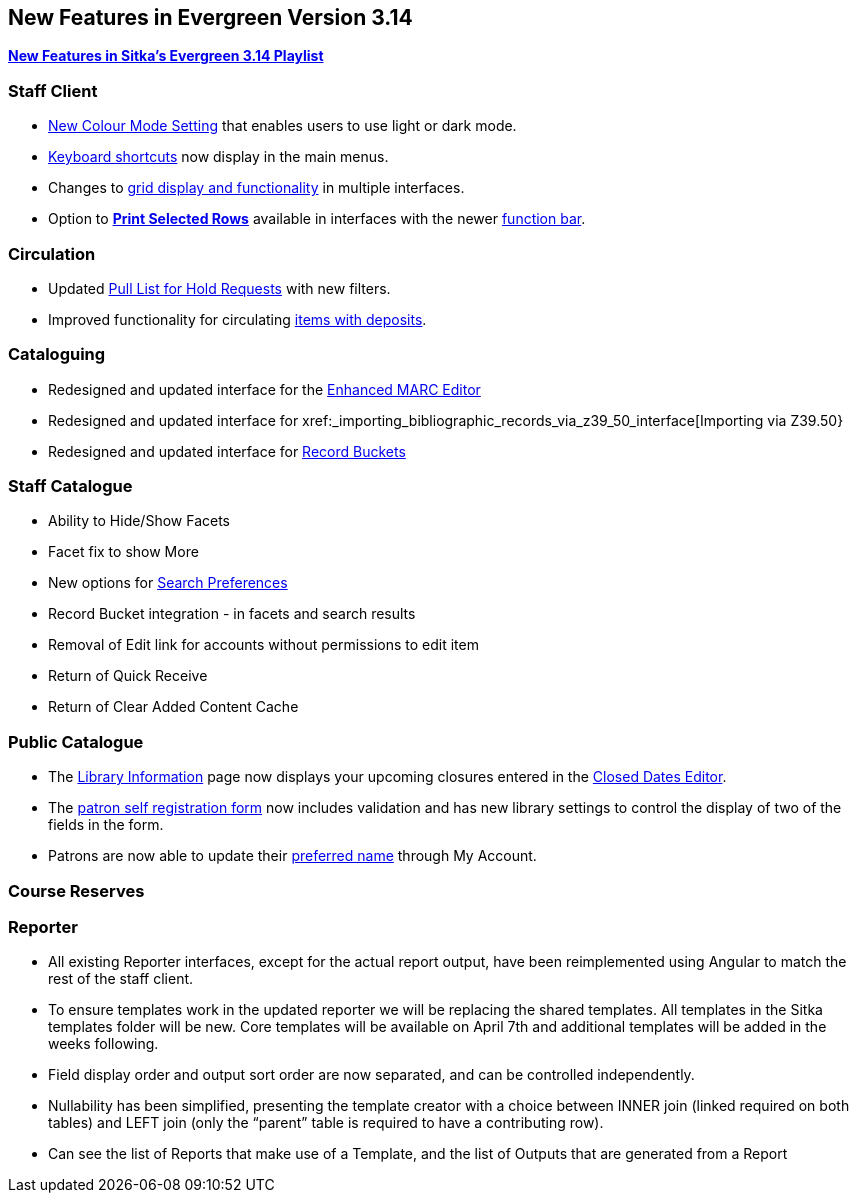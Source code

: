 New Features in Evergreen Version 3.14
--------------------------------------
(((New Features)))


https://www.youtube.com/playlist?list=PLdwlgwBNnH4rFfk9EDGlinMWtpn0gpGPy[*New Features in Sitka's Evergreen 3.14 Playlist*] 

[[_new_features_staff_client]]
Staff Client
~~~~~~~~~~~~

* xref:_colour_mode_setting[New Colour Mode Setting] that enables users to use light or dark mode.
* xref:_keyboard_navigation[Keyboard shortcuts] now display in the main menus.
* Changes to xref:_grid_options[grid display and functionality] in multiple interfaces.
* Option to xref:_print_selected_rows[*Print Selected Rows*] available in interfaces with 
the newer xref:_function_bar[function bar].


[[_new_features_circulation]]
Circulation
~~~~~~~~~~~

* Updated xref:_pull_list_for_hold_requests[Pull List for Hold Requests] with new filters.
* Improved functionality for circulating xref:_items_with_deposits[items with deposits].


[[_new_features_cataloguing]]
Cataloguing
~~~~~~~~~~~

* Redesigned and updated interface for the xref:_enhanced_marc_editor[Enhanced MARC Editor]
* Redesigned and updated interface for xref:_importing_bibliographic_records_via_z39_50_interface[Importing via Z39.50}
* Redesigned and updated interface for xref:_record_buckets[Record Buckets]

////
* Background Imports
* Option to print from MARC View

////

[[_new_features_staff_catalogue]]
Staff Catalogue
~~~~~~~~~~~~~~~

* Ability to Hide/Show Facets
* Facet fix to show More
* New options for xref:_search_preferences[Search Preferences]
* Record Bucket integration - in facets and search results
* Removal of Edit link for accounts without permissions to edit item
* Return of Quick Receive 
* Return of Clear Added Content Cache

////
* Library/Shelving Location Group search
////


[[_new_features_public_catalogue]]
Public Catalogue
~~~~~~~~~~~~~~~~

* The xref:_public_catalogue_library_info[Library Information] page now displays your upcoming
closures entered in the xref:_closed_dates_editor[Closed Dates Editor].
* The xref:_request_a_library_card[patron self registration form] now includes validation
and has new library settings to control the display of two of the fields in the form.
* Patrons are now able to update their xref:_personal_information[preferred name] through My Account. 


[[_new_features_course_reserves]]
Course Reserves
~~~~~~~~~~~~~~~

[[_new_features_reporter]]
Reporter
~~~~~~~~

* All existing Reporter interfaces, except for the actual report output, have been reimplemented using Angular to match the rest of the staff client.
* To ensure templates work in the updated reporter we will be replacing the shared templates. All templates in the Sitka templates folder will be new. Core templates will be available on April 7th and additional templates will be added in the weeks following.
* Field display order and output sort order are now separated, and can be controlled independently.
* Nullability has been simplified, presenting the template creator with a choice between INNER join (linked required on both tables) and LEFT join (only the “parent” table is required to have a contributing row).
* Can see the list of Reports that make use of a Template, and the list of Outputs that are generated from a Report



